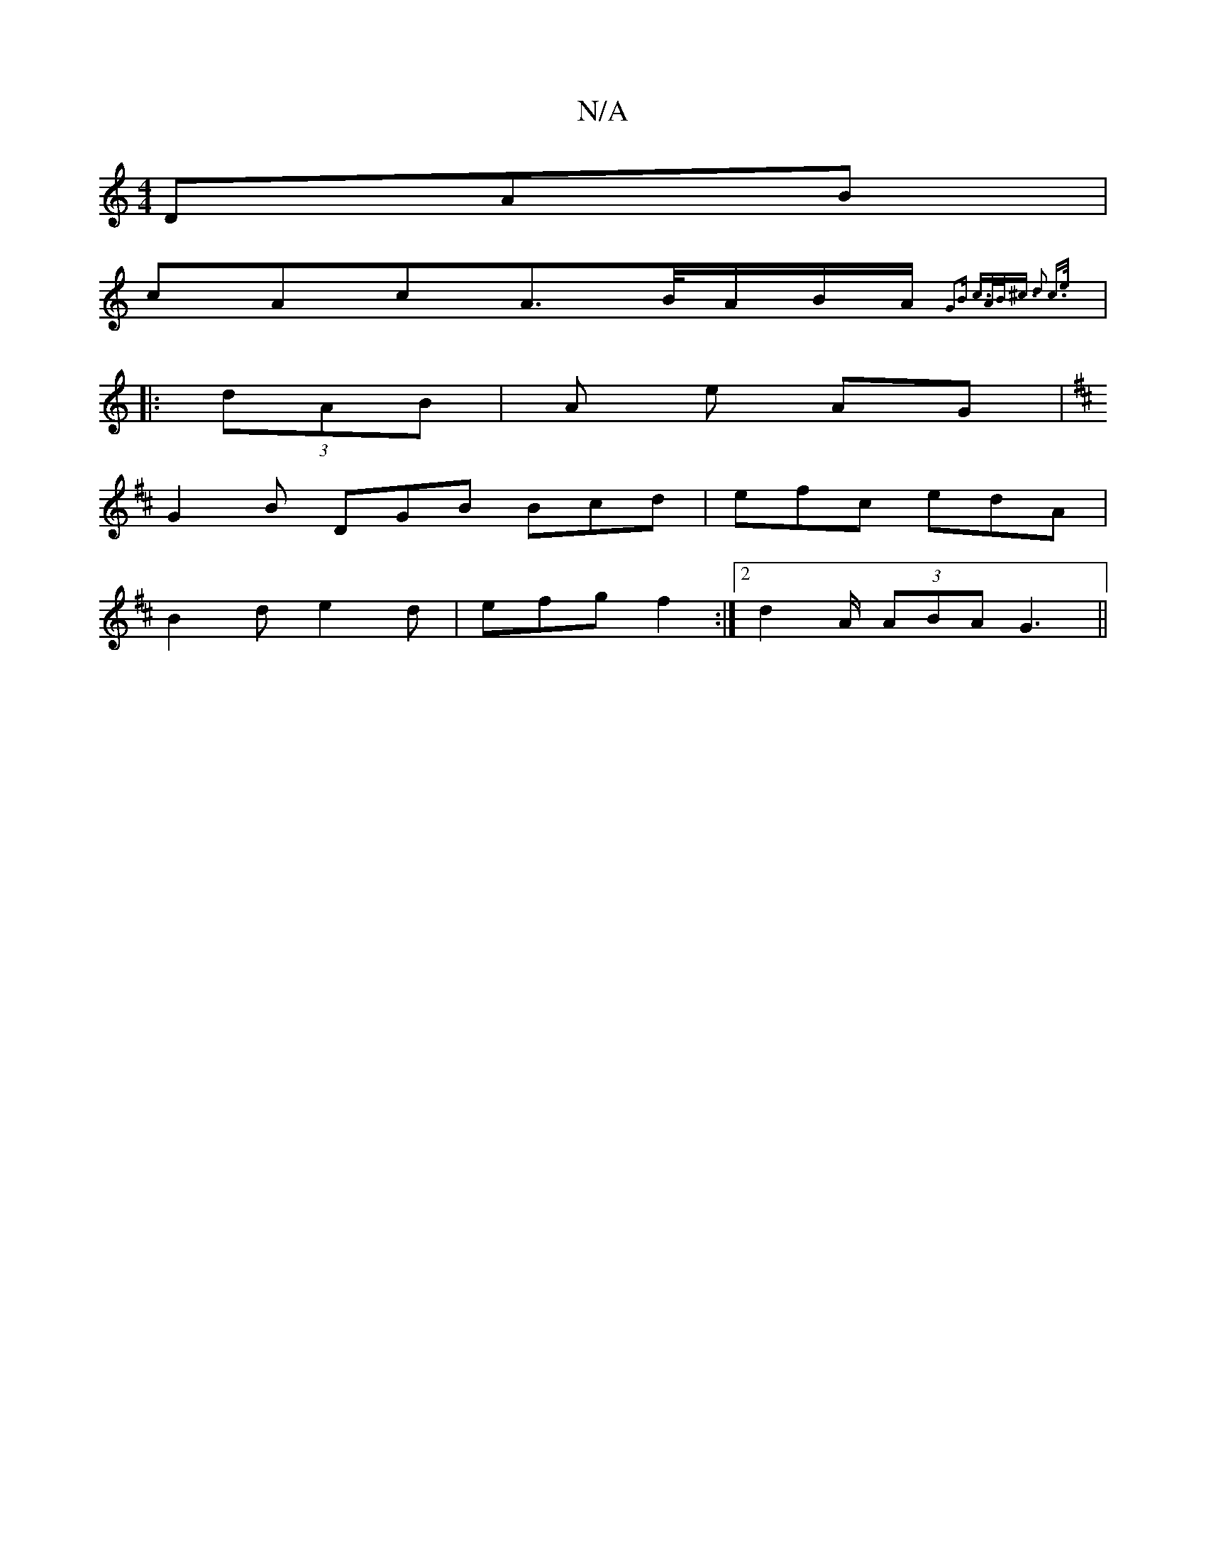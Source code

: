 X:1
T:N/A
M:4/4
R:N/A
K:Cmajor
DAB |
cAc{2}A>B/A/B/A/ {2G2B |c>AB<^c d2 c>e||
|: (3dAB |A e AG | [K:D|GinA!cBB.e"A"FA | "G"G>Acd Bcd2|"F#m"eB _B "G" z3|
G2 B DGB Bcd|efc edA|
B2d e2d|efg f2:|2 d2A/ (3ABA G3||

|:A|>BcB BcdB | d2 ed